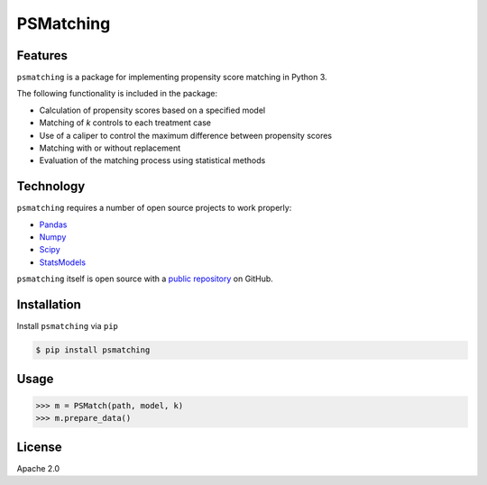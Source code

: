 PSMatching
==========


.. image:: https://travis-ci.org/rlirey/psmatching.svg?branch=master
   :target: https://travis-ci.org/rlirey/psmatching
   :alt: Build Status


.. image:: https://coveralls.io/repos/github/rlirey/psmatching/badge.svg?branch=master
   :target: https://coveralls.io/github/rlirey/psmatching?branch=master
   :alt: Coverage Status
   
.. image:: https://readthedocs.org/projects/psmatching/badge/?version=latest
   :target: https://psmatching.readthedocs.io/en/latest/?badge=latest
   :alt: Documentation Status


Features
^^^^^^^^

``psmatching`` is a package for implementing propensity score matching in Python 3.

The following functionality is included in the package:


* Calculation of propensity scores based on a specified model
* Matching of *k* controls to each treatment case
* Use of a caliper to control the maximum difference between propensity scores
* Matching with or without replacement
* Evaluation of the matching process using statistical methods

Technology
^^^^^^^^^^

``psmatching`` requires a number of open source projects to work properly:

* `Pandas <https://pandas.pydata.org/>`_
* `Numpy <https://www.numpy.org/>`_
* `Scipy <https://www.scipy.org/>`_
* `StatsModels <https://www.statsmodels.org/stable/index.html>`_

``psmatching`` itself is open source with a `public repository <https://github.com/rlirey/psmatching>`_ on GitHub.

Installation
^^^^^^^^^^^^

Install ``psmatching`` via ``pip``

.. code-block:: sh

   $ pip install psmatching

Usage
^^^^^^^

.. code-block:: py

   >>> m = PSMatch(path, model, k)
   >>> m.prepare_data()


License
^^^^^^^

Apache 2.0
